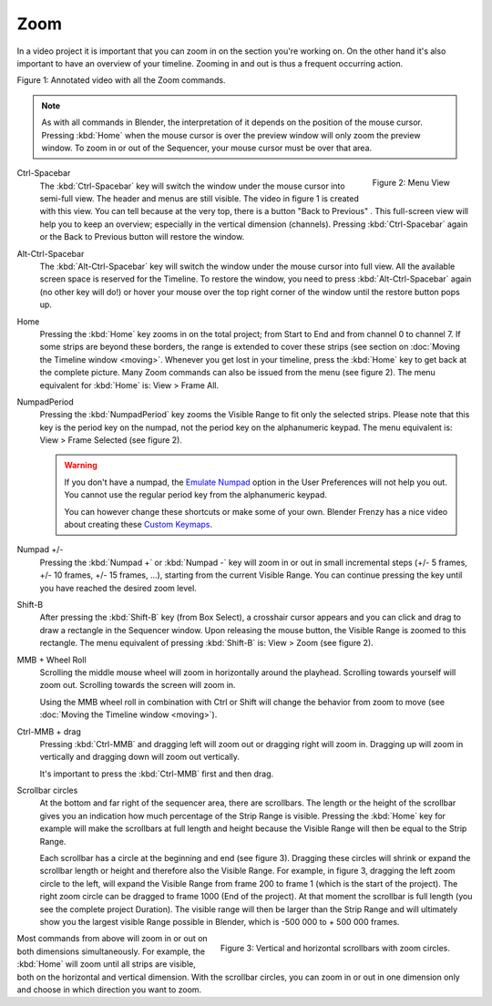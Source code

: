 Zoom
....

In a video project it is important that you can zoom in on the section you're working on. On the other hand it's also important to have an overview of your timeline. Zooming in and out is thus a frequent occurring action.

.. raw:: html

   <iframe width="560" height="315" src="https://www.youtube.com/embed/mgmaP45gKqA" title="YouTube video player" frameborder="0" allow="accelerometer; autoplay; clipboard-write; encrypted-media; gyroscope; picture-in-picture" allowfullscreen></iframe>

Figure 1: Annotated video with all the Zoom commands.


.. note::
   As with all commands in Blender, the interpretation of it depends on the position of the mouse cursor. Pressing :kbd:`Home` when the mouse cursor is over the preview window will only zoom the preview window. To zoom in or out of the Sequencer, your mouse cursor must be over that area.


.. figure:: /images/editors_vse_sequencer_timeline_menu-view.svg
   :alt: Menu View
   :align: right

   Figure 2: Menu View

.. |previous-button| image::
   /images/editors_vse_sequencer_timeline_previous-button.png
   :alt: Back to Previous button
   :scale: 60%

.. |restore-button| image::
   /images/editors_vse_sequencer_timeline_restore-button.png
   :alt: Restore button
   :scale: 40%


.. _sequencer_full_view:

Ctrl-Spacebar
   The :kbd:`Ctrl-Spacebar` key will switch the window under the mouse cursor into semi-full view. The header and menus are still visible. The video in figure 1 is created with this view. You can tell because at the very top, there is a button "Back to Previous" |previous-button|. This full-screen view will help you to keep an overview; especially in the vertical dimension (channels). Pressing :kbd:`Ctrl-Spacebar` again or the Back to Previous button will restore the window.

Alt-Ctrl-Spacebar
   The :kbd:`Alt-Ctrl-Spacebar` key will switch the window under the mouse cursor into full view. All the available screen space is reserved for the Timeline. To restore the window, you need to press :kbd:`Alt-Ctrl-Spacebar` again (no other key will do!) or hover your mouse over the top right corner of the window until the restore button |restore-button| pops up.
Home
   Pressing the :kbd:`Home` key zooms in on the total project; from Start to End and from channel 0 to channel 7. If some strips are beyond these borders, the range is extended to cover these strips (see section on :doc:`Moving the Timeline window <moving>`. Whenever you get lost in your timeline, press the :kbd:`Home` key to get back at the complete picture. Many Zoom commands can also be issued from the menu (see figure 2). The menu equivalent for :kbd:`Home` is: View > Frame All.

NumpadPeriod
   Pressing the :kbd:`NumpadPeriod` key zooms the Visible Range to fit only the selected strips. Please note that this key is the period key on the numpad, not the period key on the alphanumeric keypad. The menu equivalent is: View > Frame Selected (see figure 2).

   .. Warning::
      If you don't have a numpad, the `Emulate Numpad <https://docs.blender.org/manual/en/dev/editors/preferences/input.html>`_ option in the User Preferences will not help you out. You cannot use the regular period key from the alphanumeric keypad.

      You can however change these shortcuts or make some of your own. Blender Frenzy has a nice video about creating these `Custom Keymaps <https://www.youtube.com/watch?v=2RtlvZfv8TI>`_.

Numpad +/-
   Pressing the :kbd:`Numpad +` or :kbd:`Numpad -` key will zoom in or out in small incremental steps (+/- 5 frames, +/- 10 frames, +/- 15 frames, ...), starting from the current Visible Range. You can continue pressing the key until you have reached the desired zoom level. 

Shift-B
   After pressing the :kbd:`Shift-B` key (from Box Select), a crosshair cursor appears and you can click and drag to draw a rectangle in the Sequencer window. Upon releasing the mouse button, the Visible Range is zoomed to this rectangle. The menu equivalent of pressing :kbd:`Shift-B` is: View > Zoom (see figure 2).

MMB + Wheel Roll
   Scrolling the middle mouse wheel will zoom in horizontally around the playhead. Scrolling towards yourself will zoom out. Scrolling towards the screen will zoom in.

   Using the MMB wheel roll in combination with Ctrl or Shift will change the behavior from zoom to move (see :doc:`Moving the Timeline window <moving>`).

Ctrl-MMB + drag
   Pressing :kbd:`Ctrl-MMB` and dragging left will zoom out or dragging right will zoom in. Dragging up will zoom in vertically and dragging down will zoom out vertically.

   It's important to press the :kbd:`Ctrl-MMB` first and then drag.

Scrollbar circles
   At the bottom and far right of the sequencer area, there are scrollbars. The length or the height of the scrollbar gives you an indication how much percentage of the Strip Range is visible. Pressing the :kbd:`Home` key for example will make the scrollbars at full length and height because the Visible Range will then be equal to the Strip Range.

   Each scrollbar has a circle at the beginning and end (see figure 3). Dragging these circles will shrink or expand the scrollbar length or height and therefore also the Visible Range. For example, in figure 3, dragging the left zoom circle to the left, will expand the Visible Range from frame 200 to frame 1 (which is the start of the project). The right zoom circle can be dragged to frame 1000 (End of the project). At that moment the scrollbar is full length (you see the complete project Duration). The visible range will then be larger than the Strip Range and will ultimately show you the largest visible Range possible in Blender, which is -500 000 to + 500 000 frames.

.. figure:: /images/editors_vse_sequencer_timeline_scrollbar-circles.svg
   :alt: Scrollbars
   :align: right

   Figure 3: Vertical and horizontal scrollbars with zoom circles.

Most commands from above will zoom in or out on both dimensions simultaneously. For example, the :kbd:`Home` will zoom until all strips are visible, both on the horizontal and vertical dimension. With the scrollbar circles, you can zoom in or out in one dimension only and choose in which direction you want to zoom.
